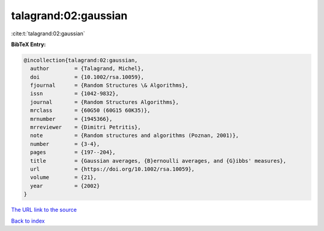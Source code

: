 talagrand:02:gaussian
=====================

:cite:t:`talagrand:02:gaussian`

**BibTeX Entry:**

.. code-block:: bibtex

   @incollection{talagrand:02:gaussian,
     author        = {Talagrand, Michel},
     doi           = {10.1002/rsa.10059},
     fjournal      = {Random Structures \& Algorithms},
     issn          = {1042-9832},
     journal       = {Random Structures Algorithms},
     mrclass       = {60G50 (60G15 60K35)},
     mrnumber      = {1945366},
     mrreviewer    = {Dimitri Petritis},
     note          = {Random structures and algorithms (Poznan, 2001)},
     number        = {3-4},
     pages         = {197--204},
     title         = {Gaussian averages, {B}ernoulli averages, and {G}ibbs' measures},
     url           = {https://doi.org/10.1002/rsa.10059},
     volume        = {21},
     year          = {2002}
   }

`The URL link to the source <https://doi.org/10.1002/rsa.10059>`__


`Back to index <../By-Cite-Keys.html>`__
